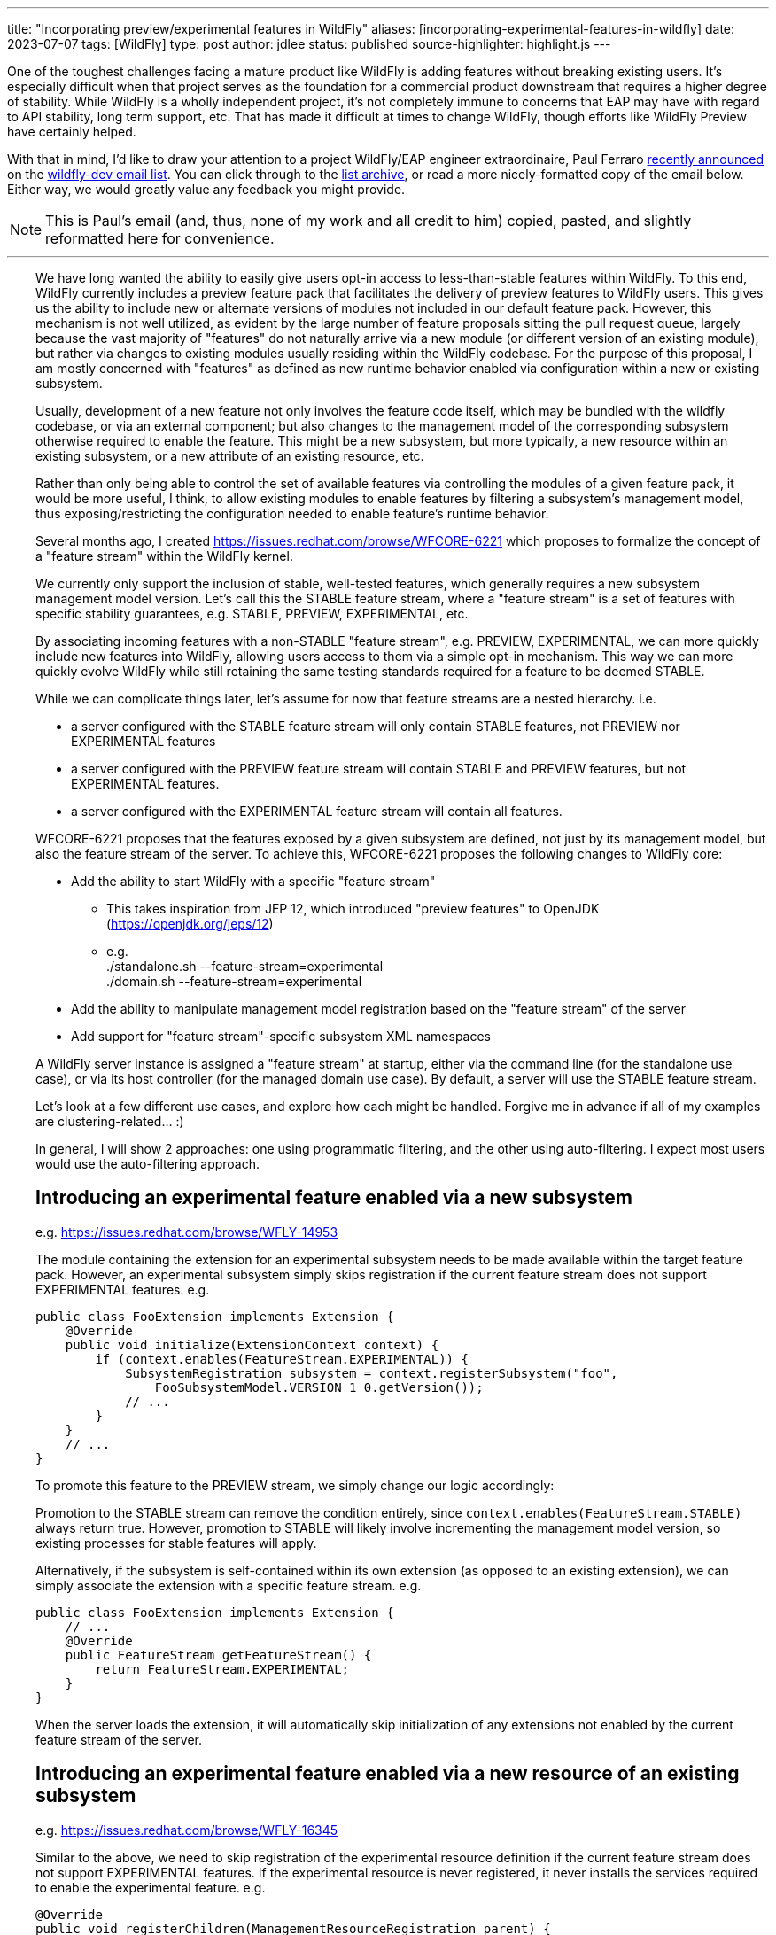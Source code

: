 ---
title: "Incorporating preview/experimental features in WildFly"
aliases: [incorporating-experimental-features-in-wildfly]
date: 2023-07-07
tags: [WildFly]
type: post
author: jdlee
status: published
source-highlighter: highlight.js
---

One of the toughest challenges facing a mature product like WildFly is adding features without breaking existing users. It's especially difficult when that project serves as the foundation for a commercial product downstream that requires a higher degree of stability. While WildFly is a wholly independent project, it's not completely immune to concerns that EAP may have with regard to API stability, long term support, etc. That has made it difficult at times to change WildFly, though efforts like WildFly Preview have certainly helped.

With that in mind, I'd like to draw your attention to a project WildFly/EAP engineer extraordinaire, Paul Ferraro https://lists.jboss.org/archives/list/wildfly-dev@lists.jboss.org/thread/4JCTIWREUBBX4DVIJIUAFQ2FWDBN3AXW/[recently announced] on the https://lists.jboss.org/archives/list/wildfly-dev@lists.jboss.org/[wildfly-dev email list]. You can click through to the https://lists.jboss.org/archives/list/wildfly-dev@lists.jboss.org/thread/4JCTIWREUBBX4DVIJIUAFQ2FWDBN3AXW/[list archive], or read a more nicely-formatted copy of the email below. Either way, we would greatly value any feedback you might provide.

// more

[NOTE]
This is Paul's email (and, thus, none of my work and all credit to him) copied, pasted, and slightly reformatted here for convenience.

''''

++++
<div style="margin-left: 2rem">
++++
We have long wanted the ability to easily give users opt-in access to less-than-stable features within WildFly. To this end, WildFly currently includes a preview feature pack that facilitates the delivery of preview features to WildFly users. This gives us the ability to include new or alternate versions of modules not included in our default feature pack. However, this mechanism is not well utilized, as evident by the large number of feature proposals sitting the pull request queue, largely because the vast majority of "features" do not naturally arrive via a new module (or different version of an existing module), but rather via changes to existing modules usually residing within the WildFly codebase. For the purpose of this proposal, I am mostly concerned with "features" as defined as new runtime behavior enabled via configuration within a new or existing subsystem.

Usually, development of a new feature not only involves the feature code itself, which may be bundled with the wildfly codebase, or via an external component; but also changes to the management model of the corresponding subsystem otherwise required to enable the feature.  This might be a new subsystem, but more typically, a new resource within an existing subsystem, or a new attribute of an existing resource, etc.

Rather than only being able to control the set of available features via controlling the modules of a given feature pack, it would be more useful, I think, to allow existing modules to enable features by filtering a subsystem's management model, thus exposing/restricting the configuration needed to enable feature's runtime behavior.

Several months ago, I created https://issues.redhat.com/browse/WFCORE-6221[] which proposes to formalize the concept of a "feature stream" within the WildFly kernel.

We currently only support the inclusion of stable, well-tested features, which generally requires a new subsystem management model version.  Let's call this the STABLE feature stream, where a "feature stream" is a set of features with specific stability guarantees, e.g. STABLE, PREVIEW, EXPERIMENTAL, etc.

By associating incoming features with a non-STABLE "feature stream", e.g. PREVIEW, EXPERIMENTAL, we can more quickly include new features into WildFly, allowing users access to them via a simple opt-in mechanism.  This way we can more quickly evolve WildFly while still retaining the same testing standards required for a feature to be deemed STABLE.

While we can complicate things later, let's assume for now that feature streams are a nested hierarchy. i.e.

- a server configured with the STABLE feature stream will only contain STABLE features, not PREVIEW nor EXPERIMENTAL features
- a server configured with the PREVIEW feature stream will contain STABLE and PREVIEW features, but not EXPERIMENTAL features.
- a server configured with the EXPERIMENTAL feature stream will contain all features.

WFCORE-6221 proposes that the features exposed by a given subsystem are defined, not just by its management model, but also the feature stream of the server. To achieve this, WFCORE-6221 proposes the following changes to WildFly core:

- Add the ability to start WildFly with a specific "feature stream"
  * This takes inspiration from JEP 12, which introduced "preview features" to OpenJDK (https://openjdk.org/jeps/12[])
  * e.g. +
            ./standalone.sh --feature-stream=experimental +
            ./domain.sh --feature-stream=experimental
- Add the ability to manipulate management model registration based on the "feature stream" of the server
- Add support for "feature stream"-specific subsystem XML namespaces

A WildFly server instance is assigned a "feature stream" at startup, either via the command line (for the standalone use case), or via its host controller (for the managed domain use case).  By default, a server will use the STABLE feature stream.

Let's look at a few different use cases, and explore how each might be handled.  Forgive me in advance if all of my examples are clustering-related... :)

In general, I will show 2 approaches: one using programmatic filtering, and the other using auto-filtering. I expect most users would use the auto-filtering approach.

== Introducing an experimental feature enabled via a new subsystem
e.g. https://issues.redhat.com/browse/WFLY-14953[]

The module containing the extension for an experimental subsystem needs to be made available within the target feature pack. However, an experimental subsystem simply skips registration if the current feature stream does not support EXPERIMENTAL features. e.g.

[source,java]
----
public class FooExtension implements Extension {
    @Override
    public void initialize(ExtensionContext context) {
        if (context.enables(FeatureStream.EXPERIMENTAL)) {
            SubsystemRegistration subsystem = context.registerSubsystem("foo",
                FooSubsystemModel.VERSION_1_0.getVersion());
            // ...
        }
    }
    // ...
}
----

To promote this feature to the PREVIEW stream, we simply change our logic accordingly:

Promotion to the STABLE stream can remove the condition entirely, since `context.enables(FeatureStream.STABLE)` always return true. However, promotion to STABLE will likely involve incrementing the management model version, so existing processes for stable features will apply.

Alternatively, if the subsystem is self-contained within its own extension (as opposed to an existing extension), we can simply associate the extension with a specific feature stream. e.g.

[source,java]
----
public class FooExtension implements Extension {
    // ...
    @Override
    public FeatureStream getFeatureStream() {
        return FeatureStream.EXPERIMENTAL;
    }
}
----

When the server loads the extension, it will automatically skip initialization of any extensions not enabled by the current feature stream of the server.

== Introducing an experimental feature enabled via a new resource of an existing subsystem
e.g. https://issues.redhat.com/browse/WFLY-16345[]

Similar to the above, we need to skip registration of the experimental resource definition if the current feature stream does not support EXPERIMENTAL features. If the experimental resource is never registered, it never installs the services required to enable the experimental feature. e.g.

[source,java]
----
@Override
public void registerChildren(ManagementResourceRegistration parent) {
    if (parent.enables(FeatureStream.EXPERIMENTAL)) {
        parent.registerSubModel(new FooResourceDefinition(...));
    }
}
----

Alternatively, we can simply associate the ResourceDefinition with a specific feature stream. e.g.

[source,java]
----
class FooResourceDefinition extends SimpleResourceDefinition {
    // ...
    @Override
    public FeatureStream getFeatureStream() {
        return FeatureStream.EXPERIMENTAL;
    }
}
----

When registering this resource via `ManagementResourceRegistration.registerSubModel(new FooResourceDefinition(...))`, the server will omit registration if the feature stream associated with the `ResourceDefinition` is not enabled by the server. N.B. Care must be taken when using this approach, as the `registerSubModel(...)` method will return null if registration was skipped.

== Introducing an experimental feature enabled via a new attribute of an existing subsystem resource
https://issues.redhat.com/browse/WFLY-18000[]

Similar to the above, we need to skip registration of the experimental attribute if the current feature stream does not support EXPERIMENTAL features.e.g.

[source,java]
----
class FooResourceDefinition extends SimpleResourceDefinition {

    static final AttributeDefinition BAR = ...; // Our new attribute that enables the new experimental feature
    // ...
    @Override
    public void registerAttributes(ManagementResourceRegistration registration) {
        if (registration.enables(FeatureStream.EXPERIMENTAL)) {
            registration.registerReadWriteAttribute(BAR, null, new ReloadRequiredWriteAttributeHandler(FOO);
        }
    }
}
----

Unfortunately, the current registration mechanism available in wildfly-core, which registers the `OperationDefinition` parameters of the add operation parameters independently from resource attributes (via different `ResourceDefinition.registerXXX(...) `methods), makes this awkward.  Additionally, resource add operation handlers and write-attribute operation handlers are constructed with a separately defined set of parameters (rather than using the parameters of the corresponding `OperationDefinition`).
For this reason, I submitted https://issues.redhat.com/browse/WFCORE-6407[] (WIP https://github.com/wildfly/wildfly-core/pull/5563[]) which eliminates the need to construct add resource operation handlers or write-attribute operation handlers using a set of attributes.

Until that change is in place, most resource definitions for most subsystems (i.e. those not using the registration mechanics from wildfly-clustering-common) will require separate logic to exclude the EXPERIMENTAL attributes from its add operation handler independently from the resource's attributes.  Consequently, until WFCORE-6407 is complete, add operation parameter handling will be very awkward: e.g.

[source,java]
----
class FooResourceDefinition extends SimpleResourceDefinition {
static final AttributeDefinition ATTRIBUTE = //... an existing attribute

    // Our new experimental attribute
    static final AttributeDefinition BAR = new SimpleAttributeDefinitionBuilder("bar", ModelType.STRING);

    // N.B. FeatureStream.complete(...) is a convenience method that returns a full map of feature-per stream
    // e.g. will auto-map FeatureStream.PREVIEW to the FeatureStream.STABLE value
    // In this way, the addition of a new feature stream will not affect existing usage
    static final Map<FeatureStream, Collection<AttributeDefinition>> ATTRIBUTES = FeatureStream.complete(Map.of(FeatureStream.STABLE, List.of(ATTRIBUTE), FeatureStream.EXPERIMENTAL, List.of(List.of(ATTRIBUTE, BAR)));
    // ...
    public FooResourceDefinition(ManagementResourceRegistration parent) {
        super(new Parameters(PATH, DESCRIPTION_RESOLVER).setAddHandler(new ReloadRequiredAddStepHandler(ATTRIBUTES.get(parent.getFeatureStream()))));
    }
    // ...
}
----

W.R.T. runtime, if the experimental attribute is never registered, it will not be allowed within our resource's add operation, and thus will always resolve to its default value.

Alternatively, once WFCORE-6407 is complete, we can associate an `AttributeDefinition` with a `FeatureStream` and perform the conditional registration automatically. e.g.

[source,java]
----
static final AttributeDefinition BAR = new SimpleAttributeDefinitionBuilder("bar", ModelType.STRING)
    .setRequired(false)
    .setValidator(new EnumValidator<>(EnumSet.allOf(Baz.class))
    .setFeatureStream(FeatureStream.EXPERIMENTAL)
    .build();
----

The attribute registration methods of `ManagementResourceRegistration` will omit registration of an attribute its associated feature stream is not enabled by the server.

Similarly, the `OperationDefinition` of the add operation of the containing `ResourceDefinition` will omit this attribute from its allowed parameters if the feature stream associated with the `AttributeDefinition` is not enabled by the server.

== Introducing an experimental feature enabled via a new value of an existing subsystem resource attribute.
e.g. https://issues.redhat.com/browse/WFLY-13904[]

Typically, this would involve adding a new value to an existing enum. Here we need to conditionally register a `ParameterValidator` specific to the current `FeatureStream`.

As with the previous example, selecting the appropriate validator for a given "feature stream" is also awkward due to the way that resource attributes vs resource add operation parameters are handled. With the existing limitations, a "feature stream"-specific validator can be registered using logic such as:
e.g.
Using our `AttributeDefinition` `BAR` from the above example, which specifies a value enumerated by the enum `Baz`.
Our experimental feature involves a newly added `QUX` value to our `Baz` enum.

[source,java]
----
static final Map<FeatureStream, Set<Baz>> BAZ_VALUES = FeatureStream.complete(Map.of(FeatureStream.STABLE,
    Enum.complementOf(EnumSet.of(Baz.QUX)), FeatureStream.EXPERIMENTAL, EnumSet.allOf(FeatureStream.class)));
----

During attribute registration, we specify the validator specific to the current stream. e.g.

[source,java]
----
@Override
public void registerAttributes(ManagementResourceRegistration registration) {
    ParameterValidator bazValidator = new EnumValidator<>(BAZ_VALUES.get(registration.getFeatureStream()));
    // Copy attribute and apply correct validator
    AttributeDefinition attribute = SimpleAttributeDefinitionBuilder.create(BAR).setValidator(bazValidator).build();
    registration.registerReadWriteAttribute(attribute, null, new ReloadRequiredWriteAttributeHandler(attribute));
}
----

Not so pleasant...

Due to the same limitation of the current registration mechanics as described previously, a similar hack will be needed to ensure that the `AttributeDefinition` provided to the constructor of the add `OperationStepHandler` has the correct validator applied.  Again, this limitation will be addressed via WFCORE-6407.

Alternatively, with some minor changes to the `ParameterValidator` interface, and once WFCORE-6407 is complete, we can associate a `ParameterValidator` with an `AttributeDefinition` per feature stream and perform the selection automatically wherever necessary, e.g. via the base `OperationStepHandler` implementations.  I have not completely thought this through, but my current thinking is something like: e.g.

[source,java]
----
static final AttributeDefinition BAR = new SimpleAttributeDefinitionBuilder("bar", ModelType.STRING)
    .setRequired(false)
    .setValidator(new FeatureStreamValidator(Map.of(FeatureStream.STABLE, new EnumValidator<>(Enum.complementOf(EnumSet.of(Baz.QUX))), FeatureStream.EXPERIMENTAL, new EnumValidator<>(Enum.allOf(Baz.class)))))
    .build();
----

... where `FeatureStreamValidator` is a composite `ParameterValidator` implementation that delegates to a specific `ParameterValidator` depending on the feature-stream of the server.


== Subsystem XML parsing

Just as the feature stream is a new dimension to a subsystem's management model version - so too is the feature stream an optional dimension of a subsystem configuration XML namespace.

Say the current version of an existing subsystem uses the XML namespace `urn:wildfly:foo:2.1`. Implementing a new experimental feature would involve a new XML namespace `urn:wildfly:foo:experimental:2.1`. If/when this feature is promoted to STABLE, we would need to increment the schema version itself, e.g. `urn:wildfly:foo:2.2`. If instead, a new stable feature is added, and the experimental feature remains experimental, we would increment the version for both the stable and experimental schemas. e.g. `urn:wildfly:foo:2.2`, `urn:wildfly:foo:experimental:2.2`.

W.R.T. XML parsing, filtering attributes/resource by stream must be done inline with existing filtering by version.
e.g. Consider the following set of subsystem namespaces:

[source,java]
----
public enum FooSubsystemSchema implements PersistentSubsystemSchema<FooSubsystemSchema> {
        VERSION_1_0(1),
        VERSION_2_0(2),
        VERSION_2_0_EXPERIMENTAL(2, FeatureStream.EXPERIMENTAL), // We added a new experimental attribute
    ;

    private final VersionedNamespace<IntVersion, ExperimentalSubsystemSchema> namespace;

    ExperimentalSubsystemSchema(int major) {
        this(major, FeatureStream.DEFAULT);
    }

    ExperimentalSubsystemSchema(int major, FeatureStream stream) {
        this.namespace = SubsystemSchema.createSubsystemURN(FooSubsystemResourceDefinition.SUBSYSTEM_NAME, new IntVersion(major), stream);
    }

    @Override
    public VersionedNamespace<IntVersion, ExperimentalSubsystemSchema> getNamespace() {
        return this.namespace;
    }

    @Override
    public PersistentResourceXMLDescription getXMLDescription() {
        PersistentResourceXMLBuilder builder = builder(FooSubsystemResourceDefinition.PATH, this.namespace);
        if (this.namespace.since(VERSION_2_0)) {
            // BAR is new since version 2.0, but only for specific feature streams
            builder.addAttributes(FooSubsystemResourceDefinition.ATTRIBUTES.stream().filter(this::enables));
        } else {
            // BAR does not exist prior to version 2.0
            builder.addAttributes(FooSubsystemResourceDefinition.ATTRIBUTES.stream().filter(Predicates.not(BAR)));
        }
        return builder.build();
    }
}
----

Registering subsystem parsers should generally look the same as it does now, since the server can skip registration of schemas associated with a feature stream not supported by the server.
e.g.

[source,java]
----
@Override
public void initializeParsers(ExtensionParsingContext context) {
    // This will skip registration of FooSubsystemSchema.VERSION_2_0_EXPERIMENTAL
    // if the server does not support it
    context.setSubsystemXmlMappings(FooSubsystemResourceDefinition.SUBSYSTEM_NAME,
        EnumSet.allOf(FooSubsystemSchema.class));
}
----

Subsystem extensions will also need to register the appropriate writer based on the feature stream of the server.

[source,java]
----
// The "current" schema will depend on the feature stream of the server
static final Map<FeatureStream, FooSubsystemSchema> CURRENT_SCHEMAS = FeatureStream.complete(
        Map.of(FeatureStream.STABLE, VERSION_2_0, FeatureStream.EXPERIMENTAL, VERSION_2_0_EXPERIMENTAL));

@Override
public void initialize(ExtensionContext context) {
    SubsystemRegistration subsystem = context.registerSubsystem(
            FooSubsystemResourceDefinition.SUBSYSTEM_NAME,
            FooSubsystemModel.VERSION_2_0.getVersion());
    // ...
    subsystem.registerXMLElementWriter(
            new PersistentResourceXMLDescriptionWriter(
                    CURRENT_SCHEMAS.get(context.getFeatureStream())));
}
----

== Misc concerns

- Subsystem model transformers for mixed-domains
* I anticipate that we would restrict the use of mixed-domains to the STABLE feature stream.  That means that only STABLE features need to be concerned with subsystem model transformations.
- Experimental/preview wildfly kernel features
* The above mechanisms should work for any features configured by a `ResourceDefinition`/`AttributeDefinition`, even if they have no corresponding subsystem
* Anything else would need to conditionally enable based on the feature stream of the controller

That's about all I have for now.

Again, I think this approach should cover the bulk of feature development use cases in WildFly.
Let me know if anything was particularly unclear, confusing, or requires elaboration; or if there are any major use cases that I have missed.

STATUS:
I have a pull request open for WFCORE-6221 [1] that implements most of the above.  It is still a work in progress - and needs to be rebased on my WFCORE-6407 branch (once that is complete).

Please browse my topic branch [2], and leave any comments on the PR [3].  A good place to start is the integration tests [4], which validates this against a sample subsystem demonstrating several of the above use cases.

For any design-related discussion, either reply to this thread or to the WFCORE-6221 jira itself.

Paul Ferraro

[1] https://issues.redhat.com/browse/WFCORE-6221[] +
[2] https://github.com/pferraro/wildfly-core/tree/[] +
[3] https://github.com/wildfly/wildfly-core/pull/5413[] +
[4] https://github.com/pferraro/wildfly-core/tree/WFCORE-6221/subsystem-test/tests/src/test/java/org/jboss/as/subsystem/test/experimental[] +
++++
</div>
++++
